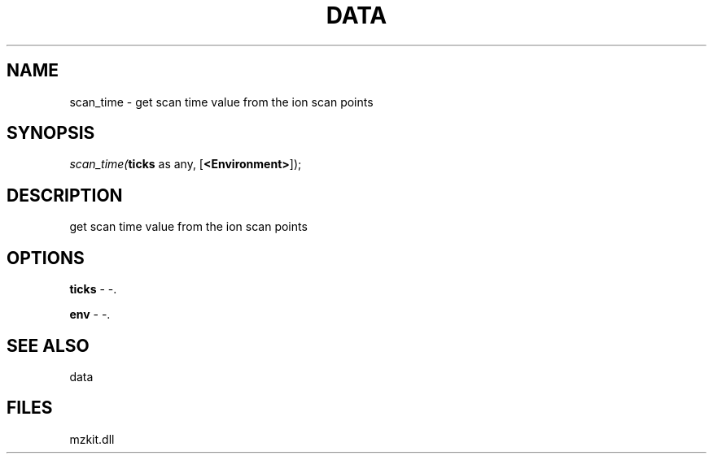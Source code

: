 .\" man page create by R# package system.
.TH DATA 1 2000-Jan "scan_time" "scan_time"
.SH NAME
scan_time \- get scan time value from the ion scan points
.SH SYNOPSIS
\fIscan_time(\fBticks\fR as any, 
[\fB<Environment>\fR]);\fR
.SH DESCRIPTION
.PP
get scan time value from the ion scan points
.PP
.SH OPTIONS
.PP
\fBticks\fB \fR\- -. 
.PP
.PP
\fBenv\fB \fR\- -. 
.PP
.SH SEE ALSO
data
.SH FILES
.PP
mzkit.dll
.PP
